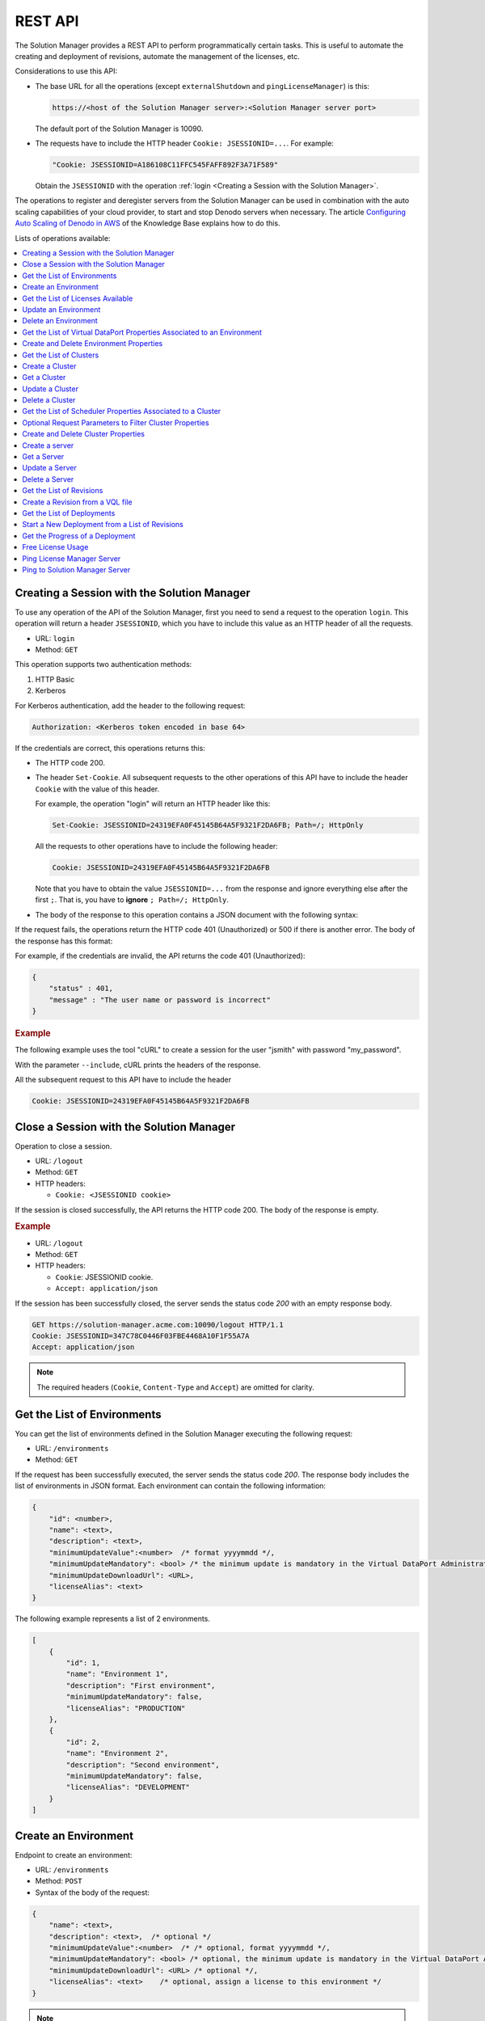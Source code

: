 ========
REST API
========

The Solution Manager provides a REST API to perform programmatically certain tasks. This is useful to automate the creating and deployment of revisions, automate the management of the licenses, etc.

Considerations to use this API:

-  The base URL for all the operations (except ``externalShutdown`` and ``pingLicenseManager``) is this:

   .. code-block:: none 

      https://<host of the Solution Manager server>:<Solution Manager server port>

   The default port of the Solution Manager is 10090.

-  The requests have to include the HTTP header ``Cookie: JSESSIONID=...``. For example:

   .. code-block:: none
   
      "Cookie: JSESSIONID=A186108C11FFC545FAFF892F3A71F589"
      
   Obtain the ``JSESSIONID`` with the operation :ref:`login <Creating a Session with the Solution Manager>`.

The operations to register and deregister servers from the Solution Manager can be used in combination with the auto scaling capabilities of your cloud provider, to start and stop Denodo servers when necessary. The article `Configuring Auto Scaling of Denodo in AWS <https://community.denodo.com/kb/view/document/Configuring%20Autoscaling%20of%20Denodo%20in%20AWS?category=Operation>`_ of the Knowledge Base explains how to do this.

Lists of operations available:

.. contents::
   :depth: 1
   :local:
   :backlinks: none
   :class: twocols


.. _sm_api_login:

Creating a Session with the Solution Manager
============================================

To use any operation of the API of the Solution Manager, first you need to send a request to the operation ``login``. This operation will return a header ``JSESSIONID``, which you have to include this value as an HTTP header of all the requests.

-  URL: ``login``
-  Method: ``GET``

This operation supports two authentication methods: 

#. HTTP Basic
#. Kerberos

For Kerberos authentication, add the header to the following request:

.. code-block:: none

   Authorization: <Kerberos token encoded in base 64>

If the credentials are correct, this operations returns this:

-  The HTTP code 200.
-  The header ``Set-Cookie``. All subsequent requests to the other operations of this API have to include the header ``Cookie`` with the value of this header. 

   For example, the operation "login" will return an HTTP header like this:

   .. code-block:: none
   
      Set-Cookie: JSESSIONID=24319EFA0F45145B64A5F9321F2DA6FB; Path=/; HttpOnly
   
   All the requests to other operations have to include the following header:
   
   .. code-block:: none
    
      Cookie: JSESSIONID=24319EFA0F45145B64A5F9321F2DA6FB

   Note that you have to obtain the value ``JSESSIONID=...`` from the response and ignore everything else after the first ``;``. That is, you have to **ignore** ``; Path=/; HttpOnly``.

-  The body of the response to this operation contains a JSON document with the following syntax:

.. code-block:: JavaScript
   :caption: Syntax of the responses of the operation "login"

   {
       "userName": <text>,
       "promotionAdminEnvironments": null | [ <list_of_environments> ], /* list of environments in which the promotion administrator is able to deploy a revision. Null implies no limitations */
       "promotionEnvironments": null | [ <list_of_environments> ], /* list of environments in which the promotion user is able to deploy a revision. Null implies no limitations */
        "promotion": <boolean>,
        "vdpAdmin": <boolean>,
       "jmxAdmin": <boolean>,
       "solutionManagerAdmin": <boolean>,
       "promotionAdmin": <boolean>
   }

    <environment>::= "DEVELOPMENT" | "PRODUCTION" | "STAGING"
    <list_of_environments>::= <environment> [ ,<environment> ]*

If the request fails, the operations return the HTTP code 401 (Unauthorized) or 500 if there is another error. The body of the response has this format:

.. code-block:: JavaScript
   :caption: Syntax of the error messages returned by the operation ``login``

   {
       "status" : <number>,
       "message" : <text>
   }

For example, if the credentials are invalid, the API returns the code 401 (Unauthorized):

.. code-block:: json

   {
       "status" : 401,
       "message" : "The user name or password is incorrect"
   }

.. rubric:: Example

The following example uses the tool "cURL" to create a session for the user "jsmith" with password "my_password".

.. code-block:: bash
   :caption: Example of a request to the operation "login" using "cURL"

   curl --include --user "jsmith:my_password" "https://solution-manager.acme.com:10090/login"

With the parameter ``--include``, cURL prints the headers of the response.

.. code-block:: none 
   :caption: Example of a response of the operation "login"
   :emphasize-lines: 3

   HTTP/1.1 200
   X-Application-Context: application:30090
   Set-Cookie: JSESSIONID=24319EFA0F45145B64A5F9321F2DA6FB; Path=/; HttpOnly
   Content-Type: application/json;charset=UTF-8
   Transfer-Encoding: chunked
   Date: Fri, 04 Oct 2019 20:11:16 GMT

   {
       "userName" : "admin",
       "promotionAdminEnvironments" : null,
       "promotionEnvironments" : null,
       "promotion" : true,
       "promotionAdmin" : true,
       "solutionManagerAdmin" : true,
       "vdpAdmin" : true,
       "jmxAdmin" : true
   }
   
All the subsequent request to this API have to include the header

.. code-block:: none

   Cookie: JSESSIONID=24319EFA0F45145B64A5F9321F2DA6FB
   
.. _sm_api_logout:

Close a Session with the Solution Manager
=========================================

Operation to close a session.

-  URL: ``/logout``
-  Method: ``GET``
-  HTTP headers:

   + ``Cookie: <JSESSIONID cookie>``

If the session is closed successfully, the API returns the HTTP code 200. The body of the response is empty.

.. rubric:: Example

.. code-block:: bash
   :caption: Example of a request to the operation "logout" using "cURL"

   curl --include --header "Cookie: JSESSIONID=DDD0656CF7F8D259966E443CD81903B5" "https://solution-manager.acme.com:10090/logout"


-  URL: ``/logout``
-  Method: ``GET``
-  HTTP headers:

   + ``Cookie``: JSESSIONID cookie.
   + ``Accept: application/json``

If the session has been successfully closed, the server sends the status code *200* with an empty response body.

.. code-block:: none

   GET https://solution-manager.acme.com:10090/logout HTTP/1.1
   Cookie: JSESSIONID=347C78C0446F03FBE4468A10F1F55A7A
   Accept: application/json

.. note::
   The required headers (``Cookie``, ``Content-Type`` and ``Accept``) are omitted for clarity.

.. _sm_api_get_environments:

Get the List of Environments
============================

You can get the list of environments defined in the Solution Manager executing the following request:

- URL: ``/environments``
- Method: ``GET``

If the request has been successfully executed, the server sends the status code *200*.
The response body includes the list of environments in JSON format. Each environment can contain the following information:

.. code-block:: JavaScript  

    {
        "id": <number>,
        "name": <text>,
        "description": <text>,
        "minimumUpdateValue":<number>  /* format yyyymmdd */,
        "minimumUpdateMandatory": <bool> /* the minimum update is mandatory in the Virtual DataPort Administration Tool */,
        "minimumUpdateDownloadUrl": <URL>,
        "licenseAlias": <text>
    }

The following example represents a list of 2 environments.

.. code-block:: JavaScript  

    [
        {
            "id": 1,
            "name": "Environment 1",
            "description": "First environment",
            "minimumUpdateMandatory": false,
            "licenseAlias": "PRODUCTION"
        },
        {
            "id": 2,
            "name": "Environment 2",
            "description": "Second environment",
            "minimumUpdateMandatory": false,
            "licenseAlias": "DEVELOPMENT"
        }
    ]

.. _sm_api_create_environment:

Create an Environment
=====================

Endpoint to create an environment:

- URL: ``/environments``
- Method: ``POST``
- Syntax of the body of the request:

.. code-block:: JavaScript  

   {
       "name": <text>,
       "description": <text>,  /* optional */
       "minimumUpdateValue":<number>  /* /* optional, format yyyymmdd */,
       "minimumUpdateMandatory": <bool> /* optional, the minimum update is mandatory in the Virtual DataPort Administration Tool */,
       "minimumUpdateDownloadUrl": <URL> /* optional */,
       "licenseAlias": <text>    /* optional, assign a license to this environment */
   }
    
.. note:: To assign a license to the environment, indicate the license alias. To obtain it, use the operation :ref:`licenseAlias <sm_api_get_license_alias>`.

If the request succeeds, the service returns the HTTP code 201 and a response that contains the id of the new environment.

.. rubric:: Example

In this example, we create a file "new_environment.json" with the body of the request and then, 
use cURL to send a request with the content of this file.

.. code-block:: json
   :caption: Content of the file "new_environment.json"

   {
       "name": "finance-development",
       "description": "Environment for the development servers allocated to the finance department",
       "minimumUpdateValue": "20190312",
       "minimumUpdateDownloadUrl": "https://denodo-repository.acme.com/denodo-v70-update-20190903.zip",
       "minimumUpdateMandatory": true,
       "licenseAlias": "DEVELOPMENT"
   }

.. code-block:: bash
   :caption: Example of a request to the operation "create environment" using "cURL"

   curl --data @new_environment.json --header "Content-Type: application/json" --header "Cookie: JSESSIONID=C02DD094790C29740C080A8A9202DB61" "https://solution-manager.acme.com:10090/environments"

.. code-block:: json
   :emphasize-lines: 2
   :caption: Example of a response of the operation "create environment"

   {
       "id": 1,
       "name": "finance-development",
       "description": "Environment for the development servers allocated to the finance department",        
       "minimumUpdateValue": "20190312",
       "minimumUpdateDownloadUrl": "https://denodo-repository.acme.com/denodo-v70-update-20190903.zip",
       "minimumUpdateMandatory": true,
       "licenseAlias": "DEVELOPMENT"
   }

.. _sm_api_get_license_alias:
    
Get the List of Licenses Available
==================================

Get the list of licenses available license loaded in the Solution Manager.

-  URL: ``/licenseAlias``
-  Method: ``GET``

If the request succeeds, the service returns the HTTP code 200 and the body of the response contains the list of licenses in JSON format. Each license can contain the following information:

.. code-block:: JavaScript  

   {
       "alias": <text>,  /* license alias name */
       "licenseType": <text>,  /* license type */
       "version": <text>,  /* licence version number, i.e: 7.0 */
       "uniqueLicenseType": boolean /* indicates if there is more than one license with the same type */
   }

.. rubric:: Example of response

.. code-block:: json

   [{
           "alias": "DEVELOPMENT",
           "licenseType": "DEVELOPMENT",
           "version": "7.0",
           "uniqueLicenseType": true
       }, {
           "alias": "PERSONAL_DEVELOPER",
           "licenseType": "PERSONAL_DEVELOPER",
           "version": "7.0",
           "uniqueLicenseType": true
       }, {
           "alias": "PRODUCTION",
           "licenseType": "PRODUCTION",
           "version": "7.0",
           "uniqueLicenseType": true
       }
   ]

    
.. _sm_api_update_environment:
    
Update an Environment
=====================

Operation to modify the configuration of an environment.

-  URL: ``/environments/{number:environmentId}``
-  Method: ``PUT``
-  Syntax of the body of the request:

   .. code-block:: JavaScript  

       {
           "name": <text>,
           "description": <text>,  /* optional */
           "minimumUpdateValue":<number>  /* /* optional, format yyyymmdd */,
           "minimumUpdateMandatory": <bool> /* optional, the minimum update is mandatory in the Virtual DataPort Administration Tool */,
           "minimumUpdateDownloadUrl": <URL> /* optional */,
           "licenseAlias": <text>    /* optional, associate the environemnt with a license */
       }

If the request succeeds, the service returns the HTTP code 200 and the body of the response contains a JSON document with the settings of the environment.

.. rubric:: Example    

Example of a PUT request:

.. code-block:: json

    {
        "name": "env",
        "description": "new description of the environment",
        "minimumUpdateValue": "20190312",
        "minimumUpdateDownloadUrl": "http://denodo.com/update20190312.zip",
        "minimumUpdateMandatory": false,
        "licenseAlias": "DEVELOPMENT"
    }   
    
Sample response:

.. code-block:: json
    
   {
       "id": 1,
       "name": "env",
       "description": "sample updated environment",
       "minimumUpdateValue": "20190312",
       "minimumUpdateMandatory": false,
       "minimumUpdateDownloadUrl": "http://denodo.com/update20190312.zip",
       "licenseAlias": "DEVELOPMENT"
   }


.. _sm_api_delete_environment:  
    
Delete an Environment
=====================

Delete an environment, and all the clusters and servers within the environment:

- URL: ``/environments/{number:environmentId}``
- Method: ``DELETE``

.. rubric:: Example

The following request deletes the environment with identifier ``1`` and its clusters and servers:

.. code-block:: none

    DELETE https://localhost:10090/environments/1

If the request succeeds, the service returns the HTTP code 204.

.. _sm_api_get_environment_properties:

Get the List of Virtual DataPort Properties Associated to an Environment
========================================================================

Obtain the list of the Virtual DataPort properties defined on an environment.

-  URL: ``/environments/{number:environmentId}/vdpProperties``
-  Method: ``GET``
-  URL parameters. All of them are optional and can be combined:

  -  ``propertyName``: this parameter specifies an exact property name. If the URL contains this parameter, the operation ignores the parameters below.
  -  ``databaseName``: filters properties by database name.
  -  ``elementType``: filters properties by element type (for example, view or data source).
  -  ``elementTypeName``: filters properties by element type name (for example, JDBC, XML, etc.).
  -  ``elementName``: filters properties by element name.

The URL path must include the environment identifier.

The response has this format:

.. code-block:: JavaScript

    {
        "environmentProperties": [
            {
                "id": <number>,
                "name": <text>,
                "value": <text>,
                "propertyType": "VDP",
                "parentId": <number>,
                "undefined": <boolean>
            },
            { ... }
       ]
    }

.. rubric:: Example #1

The following example represents a response that returns the properties of the environment with identifier 4.

.. code-block:: bash

   curl --header "Cookie: JSESSIONID=7A97C05B36D5496B0E509AE12E70965C" "https://solution-manager.acme.com:10090/environments/4/vdpProperties"

.. code-block:: JavaScript
   :caption: Response

    {
        "environmentProperties": [
            {
                "id": 30,
                "name": "users.smadmin.PASSWORD",
                "value": "mYgfbAayggeImPPOGfklFLfgt ...",
                "propertyType": "VDP",
                "parentId": 3,
                "undefined":false
            },
            {
                "id": 32,
                "name": "users.smadmin.PASSWORD.ALGORITHM",
                "value": "SHA512",
                "propertyType": "VDP",
                "parentId": 3,
                "undefined":false
            },
            {
                "id": 31,
                "name": "users.smadmin.PASSWORD.ENCRYPTED",
                "value": "ENCRYPTED",
                "propertyType": "VDP",
                "parentId": 3,
                "undefined":false
            },
            {
                "id": 32,
                "name": "undefinedProperty",
                "value": "",
                "propertyType": "VDP",
                "parentId": 1,
                "undefined": true
            }
        ]
   }

.. rubric:: Example #2

The following URL uses the parameter ``propertyName`` to obtain the value of the property ``users.smadmin.PASSWORD.ALGORITHM`` in the environment with id #2.

.. code-block:: none

   GET https://localhost:10090/environments/2/vdpProperties?propertyName=users.smadmin.PASSWORD.ALGORITHM

This parameter cannot be combined with others.

.. rubric:: Example #3

The following URL uses the parameter ``databaseName`` to obtain the properties defined for the database "admin":

.. code-block:: none

   GET https://localhost:10090/environments/2/vdpProperties?databaseName=admin

.. rubric:: Example #4

The following URL uses the parameter ``elementType`` to obtain the properties of the data sources:

.. code-block:: none

   GET https://localhost:10090/environments/2/vdpProperties?elementType=datasources

.. rubric:: Example #5

The following URL uses the parameter ``elementTypeName`` to obtain the properties of all the JDBC data sources:

.. code-block:: none

   GET https://localhost:10090/environments/2/vdpProperties?elementTypeName=jdbc

.. rubric:: Example #6

The following URL uses the parameter ``elementName`` to obtain the properties of the elements whose name is "oracle12c":

.. code-block:: none

   GET https://localhost:10090/environments/2/vdpProperties?elementName=oracle12c


.. rubric:: Example #7

The following URL uses the parameters ``databaseName``, ``elementType`` and ``elementTypeName`` to obtain the properties of the LDAP data sources of the database admin:

.. code-block:: none

  GET https://localhost:10090/environments/2/vdpProperties?databaseName=admin&elementType=datasources&elementTypeName=ldap

.. _sm_api_create_delete_environment_properties:

Create and Delete Environment Properties
========================================

If you execute a POST request to the following URL you can create an environment property:

- URL: ``/environments/{number:environmentId}/vdpProperties``
- Method: ``POST``

The request body must include the list of properties, according to the following format:

.. code-block:: JavaScript  

    [
       {
            "name" : <text>,
            "value" : <text>
            "undefined" : <boolean>
       },
       { ... }
    ]

The *undefined* property is not mandatory, if you do not indicate it, this value is false by default.

The next example shows a POST request which creates 3 properties:

.. code-block:: JavaScript

    [
        {
            "name": "users.smadmin.PASSWORD",
            "value": "mYgfbAayggeImPPOGfklFLfgt2Azb/5TVjDtYQChCE29k6tjDru7 ... "
        },
        {
            "name": "users.smadmin.PASSWORD.ALGORITHM",
            "value": "SHA512"
        },
        {
            "name": "undefinedProperty",
            "value": "",
            "undefined": true
        }
    ]

The response body contains the new properties with their identifiers:

.. code-block:: JavaScript

    [
        {
            "id": 30,
            "name": "users.smadmin.PASSWORD",
            "value": "mYgfbAayggeImPPOGfklFLfgt2Azb/5TVjDtYQChCE29k6tjDru7 ... "
            "propertyType": "VDP",
            "parentId": 4,
            "undefined": false
        },
        {
            "id": 32,
            "name": "users.smadmin.PASSWORD.ALGORITHM",
            "value": "SHA512"
            "propertyType": "VDP",
            "parentId": 4,
            "undefined": false
        },
        {
            "id": 33,
            "name": "undefinedProperty",
            "value": "",
            "propertyType": "VDP",
            "parentId": 4,
            "undefined": true
        }
    ]

If you send a DELETE request to the following URL, you can delete an environment property:

- URL: ``/vdpProperties/{number:vdpPropertyId}``
- Method: ``DELETE``

The next example deletes a property with the identifier 5:

.. code-block:: none

    DELETE https://localhost:10090/vdpProperties/5

If the property has been successfully deleted, the response status code is *204*.

.. _sm_api_get_clusters:

Get the List of Clusters
========================

The following request returns the list of clusters of an environment:

- URL: ``/environments/{number:environmentId}/clusters``
- Method: ``GET``

If the request has been successfully executed, the server sends the status code *200*.
The response body includes the list of clusters in JSON format. Each cluster can contain the following information:

.. code-block:: JavaScript  

    {
        "clusters": [
            {
                "id": <number>,
                "name": <text>,
                "enabled": <bool>
            },
            { ... }
        ]
    }

The following example returns a list with 2 clusters.

.. code-block:: JavaScript  

    {
        "clusters": [
            {
                "id": 7,
                "name": "Cluster 2",
                "enabled": true
            },
            {
                "id": 8,
                "name": "Cluster 3",
                "enabled": false
            }
        ]
    }



.. _sm_api_create_cluster:

Create a Cluster
================

If you execute a POST request to the following URL you can create a cluster:

- URL: ``/clusters``
- Method: ``POST``

The request body has to follow this format:

.. code-block:: JavaScript  
    
    {
        "name": <text>,
        "description": <text>, /* optional */
        "environmentId": <number>,
        "enabled": boolean
    }

The environmentId is the environment identifier that can be obtained in :ref:`sm_api_get_environments`
    
    
If the cluster has been successfully inserted, the response status code is *201*.


The next example shows a POST request which create a cluster:

.. code-block:: JavaScript

    {       
        "name": "clusterSample",
        "description": "A cluster sample",      
        "environmentId": 1,
        "enabled": true
    }
    

The response body contains the added cluster with its identifier:

.. code-block:: JavaScript

    {
        "id": 10,
        "name": "clusterSample",
        "description": "A cluster sample",
        "order": 1,
        "environmentId": 1,
        "enabled": true
    }   
    
The returned order indicates the order of the cluster within the environment.
    
    
.. _sm_api_get_cluster:

Get a Cluster
=============

The following request returns the list of clusters of an environment:

- URL: ``/clusters/{number:clusterId}``
- Method: ``GET``

If the request has been successfully executed, the server sends the status code *200*.
The response body includes the cluster in JSON format with the following information:

.. code-block:: JavaScript  

    {
        "id": <numer>, 
        "name": <text>,
        "description": <text>, 
        "order": <number>, 
        "environmentId": <number>,
        "enabled": boolean
    }    

The following example returns the cluster with id 10.

.. code-block:: JavaScript  
    
    {
        "id": 10,
        "name": "clusterSample",
        "description": "A cluster sample",
        "order": 1,
        "environmentId": 1,
        "enabled": true
    }
    
    
.. _sm_api_update_cluster:
    
Update a Cluster
================

If you execute a PUT request to the following URL you can update a cluster:

- URL: ``/clusters/{number:clusterId}``
- Method: ``PUT``
    
The request body has to follow this format:

.. code-block:: JavaScript  

    {
        "name": <text>,
        "description": <text>,  /* optional */
        "environmentId": <number>,
        "enabled": boolean      
    }

If the cluster has been successfully updated, the response status code is *200*.    
    
The next example shows a PUT request which update the cluster with id 10:

.. code-block:: JavaScript

    {
        "name": "clusterSample updated",
        "description": "A cluster sample updated",
        "environmentId": 1,
        "enabled": true
    }   

    
The response body contains the udpated cluster:

.. code-block:: JavaScript      

      {
          "id": 10,
          "name": "clusterSample updated",
          "description": "A cluster sample updated",
          "order": 1,
          "environmentId": 1,
          "enabled": true
      }


.. _sm_api_delete_cluster:  
    
Delete a Cluster
================

    
If you send a DELETE request to the following URL, you can delete a cluster:

- URL: ``/clusters/{number:clusterId}``
- Method: ``DELETE``

The next example deletes a cluster with the identifier 10:

.. code-block:: none

    DELETE https://localhost:10090/clusters/10

If the cluster has been successfully deleted, the response status code is *204*.
This operation deletes all the servers contained in the cluster.



.. _sm_api_get_scheduler_properties:

Get the List of Scheduler Properties Associated to a Cluster
============================================================

The following URL returns the list of Scheduler properties for a given cluster:

- URL: ``/clusters/{number:clusterId}/schProperties``
- Method: ``GET``
- Parameters:

    + ``propertyName``: this parameter specifies an exact property name.
    + ``projectName``: this parameter filters properties by project name.
    + ``elementType``: this parameter filters properties by element type (for example, data source).
    + ``elementTypeName``: this parameter filters properties by element type name (for example, *VDP*).
    + ``elementName``: this parameter filters properties by element name.

The URL path must include the cluster identifier. The following URL returns the Scheduler properties for the cluster with the identifier 3.

.. code-block:: none

    GET https://localhost:10090/cluster/3/schProperties

Optional Request Parameters to Filter Cluster Properties
==============================================================

The following URL specifies the parameter *propertyName* and returns a Scheduler property with name ``SolutionManager.dataSource.ITP.itpds.dbName``. 

.. code-block:: none

    GET https://localhost:10090/clusters/4/schProperties?propertyName=SolutionManager.dataSource.ITP.itp.dbName

.. note:: 
    If *propertyName* is specified, the other parameters are ignored.

The parameter *projectName* filters properties by project. 
The following URL returns all properties matching ``SolutionManager.*``

.. code-block:: none

    GET https://localhost:10090/clusters/2/schProperties?projectName=SolutionManager

The parameter *elementType* filters properties by element type. 
The following URL returns all properties matching ``*.datasource.*``. Example: ``SolutionManager.dataSource.ITP.itpds.host``. 

.. code-block:: none

    GET https://localhost:10090/clusters/2/schProperties?elementType=datasource

The parameter *elementTypeName* filters properties by element type name.
The following URL returns all properties related with *ITP*. Example: ``SolutionManager.dataSource.ITP.itpds.host``.

.. code-block:: none

    GET https://localhost:10090/clusters/2/schProperties?elementTypeName=ITP

The parameter *elementName* filters properties by element name. 
The following URL returns the properties of the data source named *itpds*.

.. code-block:: none

    GET https://localhost:10090/clusters/2/schProperties?elementName=itpds

Except the parameter *propertyName*, the others can be combined in the same request. 
For example, the following URL returns all data source properties of the project *SolutionManager*.

.. code-block:: none

    GET https://localhost:10090/clusters/2/schProperties?projectName=SolutionManager&elementType=datasource

.. _sm_api_create_delete_cluster_properties:

Create and Delete Cluster Properties
====================================

You can execute a POST request to the following URL to create cluster properties:

- URL: ``/clusters/{number:clusterId}/schProperties``
- Method: ``POST``

The request body must include the list of properties, according to the following format:

.. code-block:: JavaScript  

    [
       {
            "name" : <text>,
            "value" : <text>,
            "undefined" : <boolean>
       },
       { ... }
    ]

The *undefined* property is not mandatory, if you do not indicate it, this value is false by default.

The next example shows a POST request which creates 3 properties:

.. code-block:: JavaScript

    [
        {
            "name": "default.dataSource.VDP.vdp.connectionURI",
            "value": "//localhost:19999/admin"
        },
        {
            "name": "default.dataSource.VDP.vdp.login",
            "value": "admin"
        },
        {
            "name": "undefinedProperty",
            "value": "",
            "undefined": true
        }
    ]

The response body includes the created properties with their identifiers.

.. code-block:: JavaScript

    [
        {
            "id": 34,
            "name": "default.dataSource.VDP.vdp.connectionURI",
            "value": "//localhost:19999/admin",
            "propertyType": "SCHEDULER",
            "parentId": 5,
            "undefined": false
        },
        {
            "id": 35,
            "name": "default.dataSource.VDP.vdp.login",
            "value": "admin",
            "propertyType": "SCHEDULER",
            "parentId": 5,
            "undefined": false
        },
        {
            "id": 36,
            "name": "undefinedProperty",
            "value": "",
            "propertyType": "SCHEDULER",
            "parentId": 5,
            "undefined": true
        }
    ]

If you send a DELETE request to the following URL, you can delete a cluster property:

- URL: ``/schProperties/{number:schPropertyId}``
- Method: ``DELETE``

The next example deletes a property with identifier 5:

.. code-block:: none

    DELETE https://localhost:10090/schProperties/5

If the property has been successfully deleted, the response status code is *204*.


.. _sm_api_create_server:

Create a server
==============================================================

If you execute a POST request to the following URL you can create a server:

- URL: ``/servers``
- Method: ``POST``

The request body has to follow this format:

.. code-block:: JavaScript  
    
    {
        "id": <numer>, 
        "name": <text>,
        "description": <text>,  /* optional */
        "typeNode": <text>, /* the valid values are <VDP || SCHEDULER || ITP_BROWSER_POOL || ITP_VERIFICATION || VDP_DATA_CATALOG> */
        "urlIP": <text>,
        "urlPort": <number>,
        "clusterId": <number>,
        "useKerberos": <boolean>,
        "usePassThrough": <boolean>,
        "username": <text>,
        "password": <text>,
        "defaultDatabase": <text>,
        "enabled": <boolean>,
        "licenseAlias": <text>,  /* optional */ 
        "useDefaultLicenseAlias": <boolean> 
    }

The clusterId must be the cluster identifier that can be obtained in :ref:`sm_api_get_clusters`. 

The password accepts the following values:

- clear password
- password encrypted with the encrypt_password script located in <SOLUTION_MANAGER_HOME>/bin
        
If useDefaultLicenseAlias is true, you can ommit the licenseAlias field or use an empty string. If useDefaultLicenseAlias is false, then you must indicate the license alias that can be obtained in :ref:`sm_api_get_license_alias`.
If the server has been successfully inserted, the response status code is *201*.

The next example shows a POST request which create a server:

.. code-block:: JavaScript

    {       
        "name": "vdpLocal",
        "description": "",
        "typeNode": "VDP",
        "urlIP": "cajun",
        "urlPort": 9999,
        "clusterId": 11,
        "useKerberos": false,
        "usePassThrough": false,
        "username": "admin",
        "password": "admin",
        "defaultDatabase": "admin",
        "enabled": true,
        "licenseAlias": "",
        "useDefaultLicenseAlias": true
    }


    
In this example password is a clear password. 
If the password is generated with the encrypt_password script, the password will be similar to:

.. code-block:: JavaScript

    "password": "8seLz7OWe6SRc9ivmekrkE+NTn8DzGxy",


The response body contains the added server with its identifier:

.. code-block:: JavaScript

    {
        "id": 12,
        "name": "vdpLocal",
        "description": "",
        "typeNode": "VDP",
        "urlIP": "cajun",
        "urlPort": 9999,
        "clusterId": 11,
        "useKerberos": false,
        "usePassThrough": false,
        "username": "admin",
        "defaultDatabase": "admin",
        "enabled": true,
        "licenseAlias": "",
        "useDefaultLicenseAlias": true
    }
    
    
    
    
    
.. _sm_api_get_server:

Get a Server
==============================================================

The following request returns a server:

- URL: ``/servers/{number:serverId}``
- Method: ``GET``

If the request has been successfully executed, the server sends the status code *200*.
The response body includes the server in JSON format with the following information:

.. code-block:: JavaScript  

    {
        "id": <numer>, 
        "name": <text>,
        "description": <text>, 
        "typeNode": <text>, 
        "urlIP": <text>,
        "urlPort": <number>,
        "clusterId": <number>,
        "useKerberos": <boolean>,
        "usePassThrough": <boolean>,
        "username": <text>,
        "defaultDatabase": <text>,
        "enabled": <boolean>,
        "licenseAlias": <text>,
        "useDefaultLicenseAlias": <boolean> 
    }    


Any property with null value will not be included in the JSON.
    
The following example returns the server with id 12.

.. code-block:: JavaScript  
    
    {
        "id": 12,
        "name": "vdpLocal",
        "description": "",
        "typeNode": "VDP",
        "urlIP": "cajun",
        "urlPort": 9999,
        "clusterId": 11,
        "useKerberos": false,
        "usePassThrough": false,
        "username": "admin",
        "defaultDatabase": "admin",
        "enabled": true,
        "licenseAlias": "",
        "useDefaultLicenseAlias": true
    }


    
    
.. _sm_api_update_server:
    
Update a Server
==============================================================

If you execute a PUT request to the following URL you can update a server:

- URL: ``/servers/{number:serverId}``
- Method: ``PUT``
    
The request body has to follow this format:

.. code-block:: JavaScript  

    {
        "name": <text>,
        "description": <text>,  /* optional */
        "typeNode": <text>, /* the valid values are <VDP || SCHEDULER || ITP_BROWSER_POOL || ITP_VERIFICATION || VDP_DATA_CATALOG> */
        "urlIP": <text>,
        "urlPort": <number>,
        "clusterId": <number>,
        "useKerberos": <boolean>,
        "usePassThrough": <boolean>,
        "username": <text>,
        "password": <text>,
        "defaultDatabase": <text>,
        "enabled": <boolean>,
        "licenseAlias": <text>,  /* optional */
        "useDefaultLicenseAlias": <boolean> 
    }

.. note::
    
    The password accepts the following values:
    
    - "************" (8 asterisks), this values does not modify the password value
    - Clear password
    - A password encrypted with the encrypt_password script located in <SOLUTION_MANAGER_HOME>/bin  
    
    
If the server has been successfully updated, the response status code is *200*. 
    
The next example shows a PUT request which update the server with id 12:

.. code-block:: JavaScript

    {
        "name": "vdpLocal-modif",
        "description": "",
        "typeNode": "VDP",
        "urlIP": "cajun",
        "urlPort": 9999,
        "clusterId": 11,
        "useKerberos": false,
        "usePassThrough": false,
        "username": "admin",
        "password": "********",
        "defaultDatabase": "admin",
        "enabled": true,
        "licenseAlias": "",
        "useDefaultLicenseAlias": true
    }   

    
The response body contains the updated server:

.. code-block:: JavaScript  

    {
        "id": 12,
        "name": "vdpLocal-modif",
        "description": "",
        "typeNode": "VDP",
        "urlIP": "cajun",
        "urlPort": 9999,
        "clusterId": 11,
        "useKerberos": false,
        "usePassThrough": false,
        "username": "admin",
        "defaultDatabase": "admin",
        "enabled": true,
        "licenseAlias": "",
        "useDefaultLicenseAlias": true
    }


.. _sm_api_delete_server:   
    
Delete a Server
==============================================================

    
If you send a DELETE request to the following URL, you can delete a server:

- URL: ``/server/{number:serverId}``
- Method: ``DELETE``

The next example deletes a property with the identifier 12:

.. code-block:: none

    DELETE https://localhost:10090/servers/12

If the server has been successfully deleted, the response status code is *204*.




.. _sm_api_get_revisions:

Get the List of Revisions
==============================================================

The following URL returns the list of revisions:

- URL: ``/revisions`` 
- Method: ``GET``
- Parameters:

    + ``start``: this parameter specifies the first element of the collection to be returned.
    + ``count``: this parameter specifies the maximum number of results to be returned.
      
The response body includes the list of revisions according to the following format:

.. code-block:: JavaScript

    {
        "start": <number>, /* specifies the first revision of the collection to be returned */
        "count": <number>, /* maximum number of revisions to be returned */
        "numElements": <number>, /* total number of revisions included in the response */
        "revisions": [
            {
                "id": <number>,
                "description": <text>,
                "name": <text>,
                "type": ["INSERT" | "DELETE"], /* alias for CREATE and DROP */
                "replace": ["DO_NOT_REPLACE_EXISTING" | "REPLACE_EXISTING" | "DROP_ELEMENTS_BEFORE"],
                "creationUser": <text>,
                "creationTime": <date>, /* date format: yyyy-MM-dd'T'HH:mm:ss.SSZ */
                "lastModifiedUser": <admin>,
                "lastModifiedTime": <date>, /* date format: yyyy-MM-dd'T'HH:mm:ss.SSZ */
                "hasVql": <bool>,
                "hasScheduler": <bool>,
                "includeJars": <bool>,
                "includeStatistics": <bool>,
                "useDefaultDatabase": <bool>,
                "deployedOn": [ /* list of environments in which the revision was already deployed */
                    {
                        "id": <number>,
                        "name": <text>,
                        "description": <text>,
                        "minimumUpdateMandatory": <bool>
                    },
                    { ... }
                ]
            },
            { ... }
        ]
    }

The following example represents two revisions in JSON format. 
The first one was deployed on 2 environment, the second one was not deployed on any environment:

.. code-block:: JavaScript

    {
       "start": 0,
       "count": 10,
       "numElements": 2,
       "revisions": [
            {
                "id": 3,
                "description": "Third revision",
                "name": "Revision 3",
                "type": "INSERT",
                "replace": "DO_NOT_REPLACE_EXISTING",
                "creationUser": "smadmin",
                "creationTime": "2017-11-11T00:15:34.507+0000",
                "lastModifiedUser": "smadmin",
                "lastModifiedTime": "2017-11-11T00:15:34.507+0000",
                "hasVql": true,
                "hasScheduler": false,
                "includeJars": false,
                "includeStatistics": false,
                "useDefaultDatabase": true,
                "deployedOn": [
                    {
                        "id": 2,
                        "name": "Environment 2",
                        "description": "Second environment",
                        "minimumUpdateMandatory": false
                    },
                    {
                        "id": 3,
                        "name": "Environment 3",
                        "description": "Third environment",
                        "minimumUpdateMandatory": false
                    }
                ]
            },
            {
                "id": 2,
                "description": "Second revision",
                "name": "Revision 2",
                "type": "DELETE",
                "replace": "DROP_ELEMENTS_BEFORE",
                "creationUser": "smadmin",
                "creationTime": "2017-11-11T00:15:34.429+0000",
                "lastModifiedUser": "smadmin",
                "lastModifiedTime": "2017-11-11T00:15:34.429+0000",
                "hasVql": true,
                "hasScheduler": false,
                "includeJars": false,
                "includeStatistics": false,
                "useDefaultDatabase": true
            }
        ]
    }


.. _sm_api_create_revision_from_vql:

Create a Revision from a VQL file
==============================================================

You can execute a POST request to the following URL to create a revision from a VQL file:

- URL: ``/revisions/loadFromVQL`` 
- Method: ``POST``

The request body has to follow this format:


.. code-block:: JavaScript

    {
        "name": <text>, /* descriptive name for the revision*/ 
        "description": <text>,  /* optional. Extensive description about the revision. */
        "content": <text> /* vql file content as **xsd:base64Binary** encoded in **UTF-8** */
    }



.. note::  The content must the vql content file as **xsd:base64Binary** encoded in **UTF-8**. 
   The revision will be created even if the vql is not parameterized with environment properties. We strongly recommend that you always generate vql files with specific environment properties separately. If the vql is generated using the VDP Admin Tool, you should select the option *Export environment specific properties separately* in the *Export* and *Export database* dialogs, otherwise check that the vql does not contain environment property values. Take into account that deploying a revision created from a vql without separate environment properties can generate unexpected results.


.. note:: The vql files generated when exporting elements using VDP Admin Tool includes the **BOM** mark to indicate that they are encoded in UTF-8. The **BOM** mark must be skipped.


The response body contains the added revision with its identifier:

.. code-block:: JavaScript


    {
        "id": 4,
        "description": "Creating revision using exportTestDB-WithProperties",
        "name": "revFromVQLWithProperties",
        "type": "VQL",
        "replace": "REPLACE_EXISTING",
        "creationUser": "admin",
        "creationTime": "2019-08-27T15:22:59.292+0000",
        "lastModifiedUser": "admin",
        "lastModifiedTime": "2019-08-27T15:22:59.292+0000",
        "hasVql": false,
        "hasScheduler": false,
        "includeJars": false,
        "includeI18N": false,
        "includeStatistics": false,
        "includeServerProperties": false,
        "includeWebContainerProperties": false,
        "includeJdbcWrapperProperties": true,
        "includeVdpDependencies": false,
        "useDefaultDatabase": true
    }





.. _sm_api_get_deployments:

Get the List of Deployments
==============================================================

The following URL returns the list of deployments:

- URL: ``/deployments`` 
- Method: ``GET``
- Parameters:

    + ``start``: this parameter specifies the first deployment of the collection to be returned.
    + ``count``: this parameter specifies the maximum number of deployments to be returned.
    + ``environmentId``: this parameter filters deployments by target environment.
    + ``status``: this parameter filters deployments by execution status (*OK*, *ERROR*, *IN_PROGRESS*).
    + ``description``: this parameter filters deployments by description.
    + ``user``: this parameter filters deployments by user.
    + ``startDeploymentTime``: this parameter filters deployments by start deployment time. Date format is **yyyy-MM-dd'T'HH:mm:ssZ**.
    + ``endDeploymentTime``: this parameter filters deployments by end deployment time. Date format is **yyyy-MM-dd'T'HH:mm:ssZ**.

The response body includes the deployments in JSON format, according to the following template:

.. code-block:: JavaScript

    {
        "start": <number>,
        "count": <number>,
        "numElements": <number>,
        "deployments": [
            {
                "id": <number>,
                "user": <text>,
                "deploymentTime": <date>, /* date format: yyyy-MM-dd'T'HH:mm:ss.SSZ */
                "description": <text>,
                "state": ["OK" | "ERROR" | "IN_PROGRESS"]
                "targetEnvironment": {
                    "id": <number>,
                    "name": <text>,
                },
                "revisions": [
                    {
                        "id": <number>,
                        "description": <text>,
                        "name": <text>
                    },
                    { ... }
                ],
            },
            { ... }
        ]
    }

The following example returns a list of 2 deployments:

.. code-block:: JavaScript

    {
        "start": 0,
        "count": 10,
        "numElements": 2,
        "deployments": [
            {
                "id": 28,
                "user": "admin",
                "deploymentTime": "2017-11-12T23:05:53.179+0000",
                "description": "",
                "targetEnvironment": {
                   "id": 3,
                   "name": "Environment 3",
                 },
                "revisions": [
                    {
                        "id": 3,
                        "description": "Third revision",
                        "name": "Revision 3"
                    }
                ],
                "state": "OK"
            },
            {
                "id": 27,
                "user": "admin",
                "deploymentTime": "2017-11-12T23:05:40.838+0000",
                "description": "",
                "targetEnvironment": {
                    "id": 3,
                    "name": "Environment 3",
                },
                "revisions": [
                    {
                        "id": 3,
                        "description": "Third revision",
                        "name": "Revision 3"
                    }
                ],
                "state": "OK"
            }
        ]
    }

The following URL returns the list of deployments between ``2017-11-07T16:50:32+0100`` and ``2017-11-15T16:50:33+0100``.
You must specify both parameters, *startDeploymentTime* and *endDeploymentTime*, together.

.. code-block:: none

    GET https://localhost:10090/deployments?startDeploymentTime=2017-11-07T16%3A50%3A32%2B0100&endDeploymentTime=2017-11-15T16%3A50%3A33%2B0100


The following URL returns the list of deployments in progress.

.. code-block:: none

    GET https://localhost:10090/deployments?status=IN_PROGRESS

.. _sm_api_create_deployment:

Start a New Deployment from a List of Revisions
==============================================================

You can execute a new deployment sending a POST request to the following URL:

- URL: ``/deployments`` 
- Method: ``POST``

The request body must follow the template below. 

.. code-block:: JavaScript

    {
        "revisionIds": [ <number>, ... ],
        "environmentId": <number>,
        "description": <text>
    }

This request must include the list of revision identifiers (*revisionIds*) and also the identifier of the target environment (*environmentId*).
The following example creates a deployment from the revisions 1 and 2, on the target environment identified with the id 3.

.. code-block:: JavaScript

    {
        "revisionIds": [1, 2],
        "environmentId": 3,
        "description": "My first deployment"
    }

It the deployment has been successfully created, the response body returns the numeric deployment identifier.

If some property is missing in the target environment, the deployment process fails and the response body returns the result of the validation.

.. code-block:: JavaScript

    {
        "validationResponse": {
            "validation": {
                "resultVqlValidation": "ERROR",
                "outputVqlValidation": "Error validating revision 'Third revision'.\n Missing VQL properties: \ndatabases.admin.datasources.jdbc.oracle_ds.DATABASEURI\ndatabases.admin.datasources.jdbc.oracle_ds.USERNAME\ndatabases.admin.datasources.jdbc.oracle_ds.USERPASSWORD\ndatabases.admin.datasources.jdbc.oracle_ds.USERPASSWORD.ENCRYPTED\nusers.user1.PASSWORD\nusers.user1.PASSWORD.ALGORITHM\nusers.user1.PASSWORD.ENCRYPTED\n\n",
                "errorVqlValidation": "Error validating revision 'Third revision'.\n Some Virtual DataPort properties required by the revision are not defined in the target environment\n\n",
                "missingVqlPropertiesWithServerValues": {
                    "users.user1.PASSWORD": "ISTcnym4dJECzqYlA7+Xv6+RJo5s0VupzxEhXqoXC9XHu+5+M03kn3ftHGwW57FB5Q1d4Glcad4g54l9iBdEm55U431gIeob",
                    "users.user1.PASSWORD.ALGORITHM": "SHA512",
                    "databases.admin.datasources.jdbc.oracle_ds.USERPASSWORD.ENCRYPTED": "ENCRYPTED",
                    "databases.admin.datasources.jdbc.oracle_ds.USERPASSWORD": "hJfznA24IFFPM8Z+6qCDO6Kg2Z3OSjP8W+uooHqFUpp8MoJT1FC3gdgsFe8cyh+Xmvu0dPIkFY21fidp75fqE4euFqx9QpH4Y8gcRE3CaeszFlB97AXg4dJ99eJFbWZ7",
                    "users.user1.PASSWORD.ENCRYPTED": "ENCRYPTED",
                    "databases.admin.datasources.jdbc.oracle_ds.USERNAME": "dblogin",
                    "databases.admin.datasources.jdbc.oracle_ds.DATABASEURI": "jdbc:oracle:thin:@host:port:database"
                },
                "resultSchValidation": "OK",
                "outputSchValidation": "",
                "errorSchValidation": "",
                "targetEnvironment": {
                    "id": 1,
                    "name": "env1",
                    "description": "",
                    "minimumUpdateValue": "",
                    "minimumUpdateMandatory": false,
                    "minimumUpdateDownloadUrl": "",
                    "licenseAlias": "PRODUCTION_1"
                },
                "state": "ERROR",
                "messageResult": "Some of the Virtual DataPort properties included in the revision are not defined in the target environment. "
            },
            "scriptValidationsResult": []
        }
    }

.. _sm_api_get_deployment_progress:

Get the Progress of a Deployment
==============================================================

The following URL returns the deployment status and the list of deployment tasks:

- URL: ``/deployments/{number:deploymentId}/progress``
- Method: ``GET``
- Parameters

    + ``lastUpdate``: filters deployment tasks by last update date.

The response body includes the deployment progress and the list of deployment tasks according to the following template:

.. code-block:: JavaScript

    {
        "deploymentId": <number>,
        "state": ["OK" | "ERROR" | "IN_PROGRESS"],
        "progress": <number>, /* percent between 0 and 100 */
        "tasks": [
            {
                "id": <number>,
                "name": <text>,
                "state": ["OK" | "ERROR" | "IN_PROGRESS"],
                "startDate": <date>,
                "endDate": <date>,
                "deploymentExecutionType": <text>,
                "output": <text>,
                "cluster": {
                    "id": <number>,
                    "name": <text>
                },
                "server": {
                    "id": <number>,
                    "name": <text>
                }
            },
            { ... }
        ]
    }

The optional request parameter *lastUpdate* filters tasks by last update date. 
If it is specified, the response body only include tasks modified since this date.

The following example shows an example of deployment progress with 1 execution task:

.. code-block:: JavaScript

    {
        "deploymentId": 1,
        "state": "OK",
        "progress": 100,
        "tasks": [
            {
                "id": 1,
                "name": "Revision Revision 1 VQL deployment",
                "state": "OK",
                "startDate": "2017-11-13T11:18:40.999+0000",
                "endDate": "2017-11-13T11:18:41.065+0000",
                "deploymentExecutionType": "VQL",
                "output": " - Executed 1 of 1 VQL commands",
                "cluster": {
                   "id": 7,
                   "name": "Cluster 2"
                },
                "server": {
                    "id": 8,
                    "name": "Server 3"
                }
            }
        ]
    }
 
.. _sm_api_free_license_usage:

Free License Usage
==============================================================

When you stop a Denodo server (e.g. Virtual DataPort server, Scheduler server, etc.), it sends an HTTP request to the License Manager, to notify that is going to stop. When the License Manager receives this request, it frees the corresponding license so it can be used by another server.

If a Denodo server stops working unexpectedly (e.g. the machine where it runs is restarted unexpectedly), you have to manually notify the License Manager that the license that this Denodo server was using, is no longer in use. Otherwise, the license will be considered in use until the *grace period* expires (5 days since the last time this Denodo server renewed its license).

To free up a license, log into the Solution Manager. In the Elements Tree, open the definition of the server whose license you want to free up and copy the field *Host* .

Then, send a request to this endpoint:

-  URL: ``/externalShutdown``
-  Method: ``GET``
-  URL parameters:

   -  ``nodeIp``: if the field *Host* in the Solution Manager is an IP address - not a host name - the value of this parameter has to be this IP address.
   -  ``hostDomainName``: if the field *Host* in the Solution Manager is a host name, the value of this parameter has to be this host name.
   -  ``port``: port of the Denodo server.
   -  ``product``: the value has to be ``VDP``.

Consider these:

-  The names of the parameters are case sensitive.
-  In the Solution Manager 7.0 update 20190312 and previous ones, all the parameters are mandatory. If you provide a value for ``hostDomainName``, the value of the parameter ``nodeIp`` has to be empty but you still have to add it to the URL (``&nodeIp=``); If you provide a value for ``nodeIp``, the value of ``hostDomainName`` has to be empty but you still have to add it to the URL (``&hostDomainName=``).

   With newer updates of the Solution Manager, you have to add ``nodeIp`` **or** ``hostDomainName``, not both.
   
-  If a parameter is missing, the service returns the HTTP code 400 (Bad Request).
-  Unlike with the other endpoints described in this page, do not add the HTTP header ``Cookie`` to the requests. 
-  Unlike the other endpoints described in this page, the endpoint is the License Manager server, not the Solution Manager server. Therefore, the port is different (by default, 10091, not 10090 like the other operations)
   
.. rubric:: Examples

.. rubric:: Example #1

Free the license associated with the Virtual DataPort server that runs on the host ``denodo-dv1-prod.denodo.com``.

.. code-block:: none

   GET https://localhost:10091/externalShutdown?hostDomainName=denodo-dv1-prod.denodo.com&port=9999&product=VDP    
   
.. note:: If you are working with a Solution Manager with the update 20190312 or previous, you also have to add the parameter ``nodeIp`` to the URL, without any value (``&nodeIp=``). 
    
.. rubric:: Example #2

Free the license associated with the Virtual DataPort server that runs on the host with IP ``192.168.0.120``.
    
.. code-block:: none

   GET https://localhost:10091/externalShutdown?nodeIp=192.168.0.120&port=9999&product=VDP

.. note:: If you are working with a Solution Manager update 20190312 or previous, you also have to add the parameter ``hostDomainName`` to the URL, without any value (``&hostDomainName=``). 


The response from the service includes a summary of the operation with the result and a message:

.. code-block:: JavaScript

    {
        "result": ["OK" | "ERROR"],
        "message": <text>
    }

.. _sm_api_ping_license_manager:

Ping License Manager Server
==============================================================

Use the endpoint "ping License Manager" to check the health of the License Manager.

-  URL: ``https://denodo-server.acme.com:10091/pingLicenseManager``
-  Method: ``GET``

Note that you need to send the request to the License Manager (its default port is 10091), not the Solution Manager.

This endpoint returns the HTTP code 200 and the text ``OK`` if the server is up and the connection to the database where its metadata is stored is up. Otherwise, the request fails.

.. _sm_api_ping_solution_manager:

Ping to Solution Manager Server
==============================================================

Use the endpoint "ping Solution manager" to check the health of the Solution Manager server.

-  URL: ``https://denodo-server.acme.com:10090/pingSolutionManager``
-  Method: ``GET``

This endpoint returns the HTTP code 200 and the text ``OK`` if the server is up and the connection to the database where its metadata is stored is up. Otherwise, the request fails.